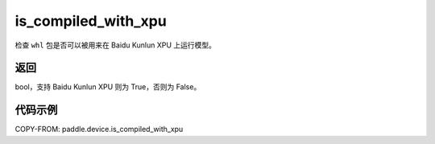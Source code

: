 .. _cn_api_paddle_device_is_compiled_with_xpu:

is_compiled_with_xpu
-------------------------------

.. py:function:: paddle.device.is_compiled_with_xpu()




检查 ``whl`` 包是否可以被用来在 Baidu Kunlun XPU 上运行模型。

返回
::::::::::::
bool，支持 Baidu Kunlun XPU 则为 True，否则为 False。

代码示例
::::::::::::

COPY-FROM: paddle.device.is_compiled_with_xpu
